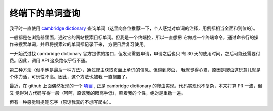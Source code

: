 终端下的单词查询
================

我平时一直使用 `cambridge dictionary <https://dictionary.cambridge.org/dictionary/english/>`_
查询单词（这里向各位推荐一下，个人感觉对单词的注释，用例都相当全面和到位的）。

一般都是在浏览器里面，通过它的网站搜索目标单词。但我是一个终端控，所以一直想把
它做成一个终端命令，通过命令行的操作来搜索单词，并且将搜索过的单词都记录下来，
方便日后复习使用。

一开始试过找 cambridge dictionary 官方提供的接口，但发现需要申请，申请之后也只
有 30 天的使用时间，之后可能还需要付费。因此，调用 API 这条路似乎行不通。

第二种方法（似乎也是最后一种方法），通过爬虫获取页面上单词的信息。但谈到爬虫，
我就觉得心累，原因是爬虫这玩意儿就是个体力活，可玩性不高。因此，这个方法也被我
一直搁置了。

最近，在 github 上面偶然发现的一个 `项目 <https://github.com/xueyuanl/cambrinary>`_ ,
正是 cambridge dictionary 的爬虫实现。代码实现也不复杂，本来打算 PR 一波，但又
觉得对方代码写得一般（呵呵，原谅我的眼高手低），照着我的个性，绝对是重撸一遍。

但有一种感觉叫提笔忘字（原谅我真的不想写爬虫）。

